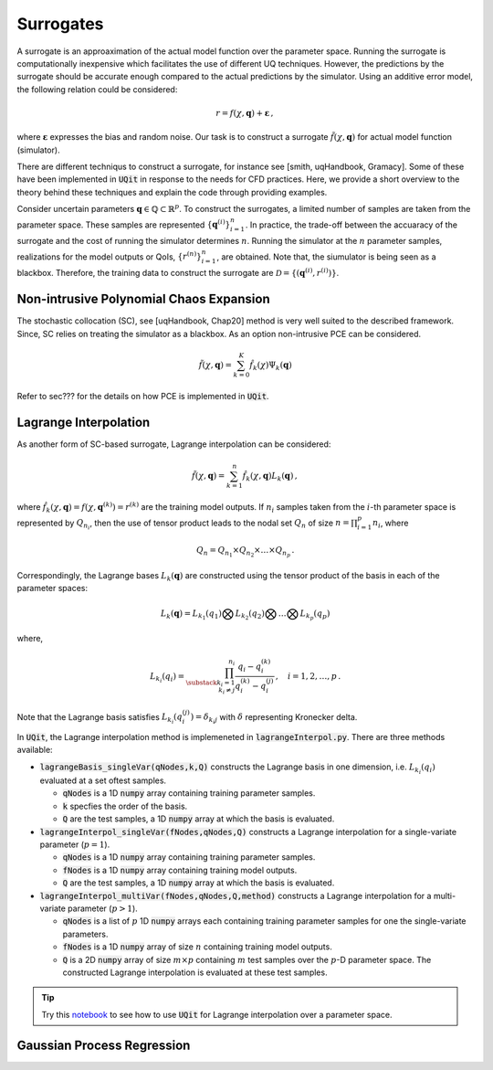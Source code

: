 ==========
Surrogates
==========
A surrogate is an approaximation of the actual model function over the parameter space.
Running the surrogate is computationally inexpensive which facilitates the use of different UQ techniques.
However, the predictions by the surrogate should be accurate enough compared to the actual predictions by the simulator. 
Using an additive error model, the following relation could be considered:

.. math::
   r=f(\chi,\mathbf{q})+\mathbf{\varepsilon}\,,

where :math:`\mathbf{\varepsilon}` expresses the bias and random noise.
Our task is to construct a surrogate :math:`\tilde{f}(\chi,\mathbf{q})` for actual model function (simulator).


There are different techniqus to construct a surrogate, for instance see [smith, uqHandbook, Gramacy]. 
Some of these have been implemented in :code:`UQit` in response to the needs for CFD practices. 
Here, we provide a short overview to the theory behind these techniques and explain the code through providing examples. 


Consider uncertain parameters :math:`\mathbf{q}\in \mathbb{Q}\subset \mathbb{R}^p`. 
To construct the surrogates, a limited number of samples are taken from the parameter space. 
These samples are represented :math:`\{\mathbf{q}^{(i)}\}_{i=1}^n`.
In practice, the trade-off between the accuaracy of the surrogate and the cost of running the simulator determines :math:`n`. 
Running the simulator at the :math:`n` parameter samples, realizations for the model outputs or QoIs, :math:`\{r^{(n)}\}_{i=1}^n`, are obtained. 
Note that, the siumulator is being seen as a blackbox.
Therefore, the training data to construct the surrogate are :math:`\mathcal{D}=\{(\mathbf{q}^{(i)},r^{(i)})\}`. 


Non-intrusive Polynomial Chaos Expansion
-----------------------------------------
The stochastic collocation (SC), see [uqHandbook, Chap20] method is very well suited to the described framework. 
Since, SC relies on treating the simulator as a blackbox. 
As an option non-intrusive PCE can be considered. 

.. math::
   \tilde{f}(\chi,\mathbf{q}) = \sum_{k=0}^K \hat{f}_k(\chi) \Psi_{k}(\mathbf{q})

Refer to sec??? for the details on how PCE is implemented in :code:`UQit`.



Lagrange Interpolation
----------------------
As another form of SC-based surrogate, Lagrange interpolation can be considered:

.. math::
   \tilde{f}(\chi,\mathbf{q}) = \sum_{k=1}^n \hat{f}_k(\chi,\mathbf{q}) L_k(\mathbf{q}) \,,

where :math:`\hat{f}_k(\chi,\mathbf{q})=f(\chi,\mathbf{q}^{(k)})=r^{(k)}` are the training model outputs.
If :math:`n_i` samples taken from the :math:`i`-th parameter space is represented by :math:`Q_{n_i}`, then the use of tensor product leads to the nodal set :math:`Q_n` of size :math:`n=\prod_{i=1}^p n_i`, where

.. math::
   Q_n= Q_{n_1} \times Q_{n_2}\times \ldots \times Q_{n_p} \,.

Correspondingly, the Lagrange bases :math:`L_k(\mathbf{q})` are constructed using the tensor product of the basis in each of the parameter spaces: 

.. math::
   L_k(\mathbf{q})=L_{k_1}(q_1) \bigotimes L_{k_2}(q_2) \bigotimes \ldots \bigotimes L_{k_p}(q_p)

where,

.. math::
   L_{k_i}(q_i) = \prod_{\substack{{k_i=1}\\{k_i\neq j}}}^{n_i} 
   \frac{q_i - q_i^{(k)}}{q_i^{(k)}-q_i^{(j)}} \,,\quad i=1,2,\ldots,p \,.

Note that the Lagrange basis satisfies :math:`L_{k_i}(q_i^{(j)})=\delta_{k_i j}` with :math:`\delta` representing Kronecker delta. 


In :code:`UQit`, the Lagrange interpolation method is implemeneted in :code:`lagrangeInterpol.py`. 
There are three methods available:

* :code:`lagrangeBasis_singleVar(qNodes,k,Q)`
  constructs the Lagrange basis in one dimension, i.e. :math:`L_{k_i}(q_i)` evaluated at a set oftest samples. 

  - :code:`qNodes` is a 1D :code:`numpy` array containing training parameter samples. 

  - :code:`k` specfies the order of the basis.

  - :code:`Q` are the test samples, a 1D :code:`numpy` array at which the basis is evaluated. 

* :code:`lagrangeInterpol_singleVar(fNodes,qNodes,Q)`
  constructs a Lagrange interpolation for a single-variate parameter (:math:`p=1`). 

  - :code:`qNodes` is a 1D :code:`numpy` array containing training parameter samples.

  - :code:`fNodes` is a 1D :code:`numpy` array containing training model outputs.

  - :code:`Q` are the test samples, a 1D :code:`numpy` array at which the basis is evaluated. 

* :code:`lagrangeInterpol_multiVar(fNodes,qNodes,Q,method)` 
  constructs a Lagrange interpolation for a multi-variate parameter (:math:`p>1`).               

  - :code:`qNodes` is a list of :math:`p` 1D :code:`numpy` arrays each containing training parameter samples for one the single-variate parameters.

  - :code:`fNodes` is a 1D :code:`numpy` array of size :math:`n` containing training model outputs.

  - :code:`Q` is a 2D :code:`numpy` array of size :math:`m \times p` containing :math:`m` test samples over the :math:`p`-D parameter space. The constructed Lagrange interpolation is evaluated at these test samples. 


.. tip::
   Try this `notebook <../examples/lagrangeInterp.ipynb>`_ to see how to use :code:`UQit` for Lagrange interpolation over a parameter space. 



Gaussian Process Regression
---------------------------






